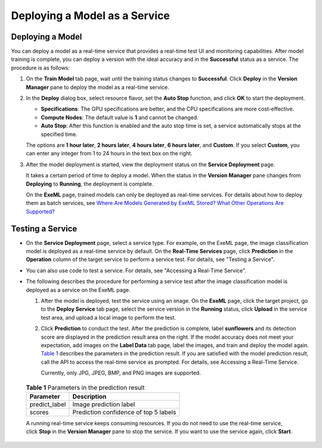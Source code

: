 Deploying a Model as a Service
==============================

Deploying a Model
-----------------

You can deploy a model as a real-time service that provides a real-time test UI and monitoring capabilities. After model training is complete, you can deploy a version with the ideal accuracy and in the **Successful** status as a service. The procedure is as follows:

#. On the **Train Model** tab page, wait until the training status changes to **Successful**. Click **Deploy** in the **Version Manager** pane to deploy the model as a real-time service.

#. In the **Deploy** dialog box, select resource flavor, set the **Auto Stop** function, and click **OK** to start the deployment.

   -  **Specifications**: The GPU specifications are better, and the CPU specifications are more cost-effective.
   -  **Compute Nodes**: The default value is **1** and cannot be changed.
   -  **Auto Stop**: After this function is enabled and the auto stop time is set, a service automatically stops at the specified time.

   The options are **1 hour later**, **2 hours later**, **4 hours later**, **6 hours later**, and **Custom**. If you select **Custom**, you can enter any integer from 1 to 24 hours in the text box on the right.

#. After the model deployment is started, view the deployment status on the **Service Deployment** page.

   It takes a certain period of time to deploy a model. When the status in the **Version Manager** pane changes from **Deploying** to **Running**, the deployment is complete.

   |image1|

   On the **ExeML** page, trained models can only be deployed as real-time services. For details about how to deploy them as batch services, see `Where Are Models Generated by ExeML Stored? What Other Operations Are Supported? <../../exeml/tips/where_are_models_generated_by_exeml_stored_what_other_operations_are_supported.html>`__

Testing a Service
-----------------

-  On the **Service Deployment** page, select a service type. For example, on the ExeML page, the image classification model is deployed as a real-time service by default. On the **Real-Time Services** page, click **Prediction** in the **Operation** column of the target service to perform a service test. For details, see "Testing a Service".
-  You can also use code to test a service. For details, see "Accessing a Real-Time Service".
-  The following describes the procedure for performing a service test after the image classification model is deployed as a service on the ExeML page.

   #. After the model is deployed, test the service using an image. On the **ExeML** page, click the target project, go to the **Deploy Service** tab page, select the service version in the **Running** status, click **Upload** in the service test area, and upload a local image to perform the test.

   #. Click **Prediction** to conduct the test. After the prediction is complete, label **sunflowers** and its detection score are displayed in the prediction result area on the right. If the model accuracy does not meet your expectation, add images on the **Label Data** tab page, label the images, and train and deploy the model again. `Table 1 <#modelarts_21_0007__en-us_topic_0284258836_en-us_topic_0169446156_table27341946101510>`__ describes the parameters in the prediction result. If you are satisfied with the model prediction result, call the API to access the real-time service as prompted. For details, see Accessing a Real-Time Service.

      Currently, only JPG, JPEG, BMP, and PNG images are supported.

      

.. _modelarts_21_0007__en-us_topic_0284258836_en-us_topic_0169446156_table27341946101510:

      .. table:: **Table 1** Parameters in the prediction result

         ============= =====================================
         Parameter     Description
         ============= =====================================
         predict_label Image prediction label
         scores        Prediction confidence of top 5 labels
         ============= =====================================

      |image2|

      A running real-time service keeps consuming resources. If you do not need to use the real-time service, click **Stop** in the **Version Manager** pane to stop the service. If you want to use the service again, click **Start**.



.. |image1| image:: /_static/images/note_3.0-en-us.png
.. |image2| image:: /_static/images/note_3.0-en-us.png
